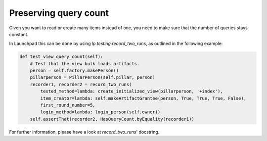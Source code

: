 ======================
Preserving query count
======================

Given you want to read or create many items instead of one,
you need to make sure that the number of queries stays constant.

In Launchpad this can be done by using `lp.testing.record_two_runs`,
as outlined in the following example:

.. code-block:: python

    def test_view_query_count(self):
        # Test that the view bulk loads artifacts.
        person = self.factory.makePerson()
        pillarperson = PillarPerson(self.pillar, person)
        recorder1, recorder2 = record_two_runs(
            tested_method=lambda: create_initialized_view(pillarperson, '+index'),
            item_creator=lambda: self.makeArtifactGrantee(person, True, True, True, False),
            first_round_number=5,
            login_method=lambda: login_person(self.owner))
        self.assertThat(recorder2, HasQueryCount.byEquality(recorder1))

For further information, please have a look at `record_two_runs`' docstring.
